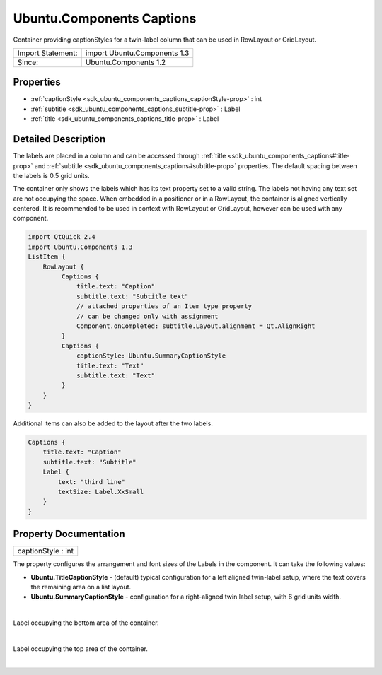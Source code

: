 .. _sdk_ubuntu_components_captions:
Ubuntu.Components Captions
==========================

Container providing captionStyles for a twin-label column that can be
used in RowLayout or GridLayout.

+---------------------+--------------------------------+
| Import Statement:   | import Ubuntu.Components 1.3   |
+---------------------+--------------------------------+
| Since:              | Ubuntu.Components 1.2          |
+---------------------+--------------------------------+

Properties
----------

-  :ref:`captionStyle <sdk_ubuntu_components_captions_captionStyle-prop>`
   : int
-  :ref:`subtitle <sdk_ubuntu_components_captions_subtitle-prop>` :
   Label
-  :ref:`title <sdk_ubuntu_components_captions_title-prop>` : Label

Detailed Description
--------------------

The labels are placed in a column and can be accessed through
:ref:`title <sdk_ubuntu_components_captions#title-prop>` and
:ref:`subtitle <sdk_ubuntu_components_captions#subtitle-prop>` properties.
The default spacing between the labels is 0.5 grid units.

The container only shows the labels which has its text property set to a
valid string. The labels not having any text set are not occupying the
space. When embedded in a positioner or in a RowLayout, the container is
aligned vertically centered. It is recommended to be used in context
with RowLayout or GridLayout, however can be used with any component.

.. code:: qml

    import QtQuick 2.4
    import Ubuntu.Components 1.3
    ListItem {
        RowLayout {
             Captions {
                 title.text: "Caption"
                 subtitle.text: "Subtitle text"
                 // attached properties of an Item type property
                 // can be changed only with assignment
                 Component.onCompleted: subtitle.Layout.alignment = Qt.AlignRight
             }
             Captions {
                 captionStyle: Ubuntu.SummaryCaptionStyle
                 title.text: "Text"
                 subtitle.text: "Text"
             }
        }
    }

Additional items can also be added to the layout after the two labels.

.. code:: qml

    Captions {
        title.text: "Caption"
        subtitle.text: "Subtitle"
        Label {
            text: "third line"
            textSize: Label.XxSmall
        }
    }

Property Documentation
----------------------

.. _sdk_ubuntu_components_captions_captionStyle-prop:

+--------------------------------------------------------------------------+
|        \ captionStyle : int                                              |
+--------------------------------------------------------------------------+

The property configures the arrangement and font sizes of the Labels in
the component. It can take the following values:

-  **Ubuntu.TitleCaptionStyle** - (default) typical configuration for a
   left aligned twin-label setup, where the text covers the remaining
   area on a list layout.
-  **Ubuntu.SummaryCaptionStyle** - configuration for a right-aligned
   twin label setup, with 6 grid units width.

| 

.. _sdk_ubuntu_components_captions_-prop:

+--------------------------------------------------------------------------+
| :ref:` <>`\ [read-only] subtitle : `Label <sdk_ubuntu_components_label>`  |
+--------------------------------------------------------------------------+

Label occupying the bottom area of the container.

| 

.. _sdk_ubuntu_components_captions_-prop:

+--------------------------------------------------------------------------+
| :ref:` <>`\ [read-only] title : `Label <sdk_ubuntu_components_label>`  |
+--------------------------------------------------------------------------+

Label occupying the top area of the container.

| 
